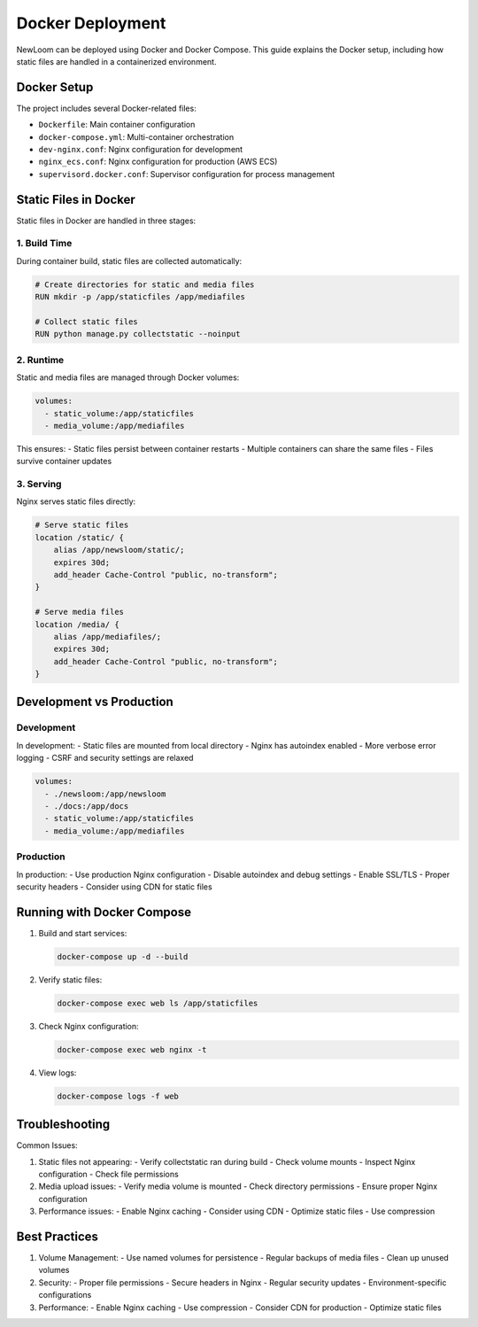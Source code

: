Docker Deployment
===============

NewLoom can be deployed using Docker and Docker Compose. This guide explains the Docker setup, including how static files are handled in a containerized environment.

Docker Setup
-----------

The project includes several Docker-related files:

- ``Dockerfile``: Main container configuration
- ``docker-compose.yml``: Multi-container orchestration
- ``dev-nginx.conf``: Nginx configuration for development
- ``nginx_ecs.conf``: Nginx configuration for production (AWS ECS)
- ``supervisord.docker.conf``: Supervisor configuration for process management

Static Files in Docker
-------------------

Static files in Docker are handled in three stages:

1. Build Time
~~~~~~~~~~~~

During container build, static files are collected automatically:

.. code-block:: dockerfile

    # Create directories for static and media files
    RUN mkdir -p /app/staticfiles /app/mediafiles

    # Collect static files
    RUN python manage.py collectstatic --noinput

2. Runtime
~~~~~~~~~

Static and media files are managed through Docker volumes:

.. code-block:: yaml

    volumes:
      - static_volume:/app/staticfiles
      - media_volume:/app/mediafiles

This ensures:
- Static files persist between container restarts
- Multiple containers can share the same files
- Files survive container updates

3. Serving
~~~~~~~~~

Nginx serves static files directly:

.. code-block:: nginx

    # Serve static files
    location /static/ {
        alias /app/newsloom/static/;
        expires 30d;
        add_header Cache-Control "public, no-transform";
    }

    # Serve media files
    location /media/ {
        alias /app/mediafiles/;
        expires 30d;
        add_header Cache-Control "public, no-transform";
    }

Development vs Production
----------------------

Development
~~~~~~~~~~

In development:
- Static files are mounted from local directory
- Nginx has autoindex enabled
- More verbose error logging
- CSRF and security settings are relaxed

.. code-block:: yaml

    volumes:
      - ./newsloom:/app/newsloom
      - ./docs:/app/docs
      - static_volume:/app/staticfiles
      - media_volume:/app/mediafiles

Production
~~~~~~~~~

In production:
- Use production Nginx configuration
- Disable autoindex and debug settings
- Enable SSL/TLS
- Proper security headers
- Consider using CDN for static files

Running with Docker Compose
------------------------

1. Build and start services:

   .. code-block:: bash

       docker-compose up -d --build

2. Verify static files:

   .. code-block:: bash

       docker-compose exec web ls /app/staticfiles

3. Check Nginx configuration:

   .. code-block:: bash

       docker-compose exec web nginx -t

4. View logs:

   .. code-block:: bash

       docker-compose logs -f web

Troubleshooting
-------------

Common Issues:

1. Static files not appearing:
   - Verify collectstatic ran during build
   - Check volume mounts
   - Inspect Nginx configuration
   - Check file permissions

2. Media upload issues:
   - Verify media volume is mounted
   - Check directory permissions
   - Ensure proper Nginx configuration

3. Performance issues:
   - Enable Nginx caching
   - Consider using CDN
   - Optimize static files
   - Use compression

Best Practices
------------

1. Volume Management:
   - Use named volumes for persistence
   - Regular backups of media files
   - Clean up unused volumes

2. Security:
   - Proper file permissions
   - Secure headers in Nginx
   - Regular security updates
   - Environment-specific configurations

3. Performance:
   - Enable Nginx caching
   - Use compression
   - Consider CDN for production
   - Optimize static files
